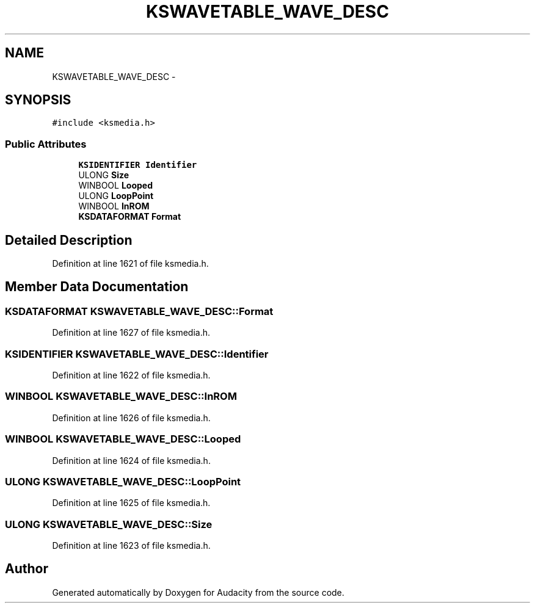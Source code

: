 .TH "KSWAVETABLE_WAVE_DESC" 3 "Thu Apr 28 2016" "Audacity" \" -*- nroff -*-
.ad l
.nh
.SH NAME
KSWAVETABLE_WAVE_DESC \- 
.SH SYNOPSIS
.br
.PP
.PP
\fC#include <ksmedia\&.h>\fP
.SS "Public Attributes"

.in +1c
.ti -1c
.RI "\fBKSIDENTIFIER\fP \fBIdentifier\fP"
.br
.ti -1c
.RI "ULONG \fBSize\fP"
.br
.ti -1c
.RI "WINBOOL \fBLooped\fP"
.br
.ti -1c
.RI "ULONG \fBLoopPoint\fP"
.br
.ti -1c
.RI "WINBOOL \fBInROM\fP"
.br
.ti -1c
.RI "\fBKSDATAFORMAT\fP \fBFormat\fP"
.br
.in -1c
.SH "Detailed Description"
.PP 
Definition at line 1621 of file ksmedia\&.h\&.
.SH "Member Data Documentation"
.PP 
.SS "\fBKSDATAFORMAT\fP KSWAVETABLE_WAVE_DESC::Format"

.PP
Definition at line 1627 of file ksmedia\&.h\&.
.SS "\fBKSIDENTIFIER\fP KSWAVETABLE_WAVE_DESC::Identifier"

.PP
Definition at line 1622 of file ksmedia\&.h\&.
.SS "WINBOOL KSWAVETABLE_WAVE_DESC::InROM"

.PP
Definition at line 1626 of file ksmedia\&.h\&.
.SS "WINBOOL KSWAVETABLE_WAVE_DESC::Looped"

.PP
Definition at line 1624 of file ksmedia\&.h\&.
.SS "ULONG KSWAVETABLE_WAVE_DESC::LoopPoint"

.PP
Definition at line 1625 of file ksmedia\&.h\&.
.SS "ULONG KSWAVETABLE_WAVE_DESC::Size"

.PP
Definition at line 1623 of file ksmedia\&.h\&.

.SH "Author"
.PP 
Generated automatically by Doxygen for Audacity from the source code\&.
